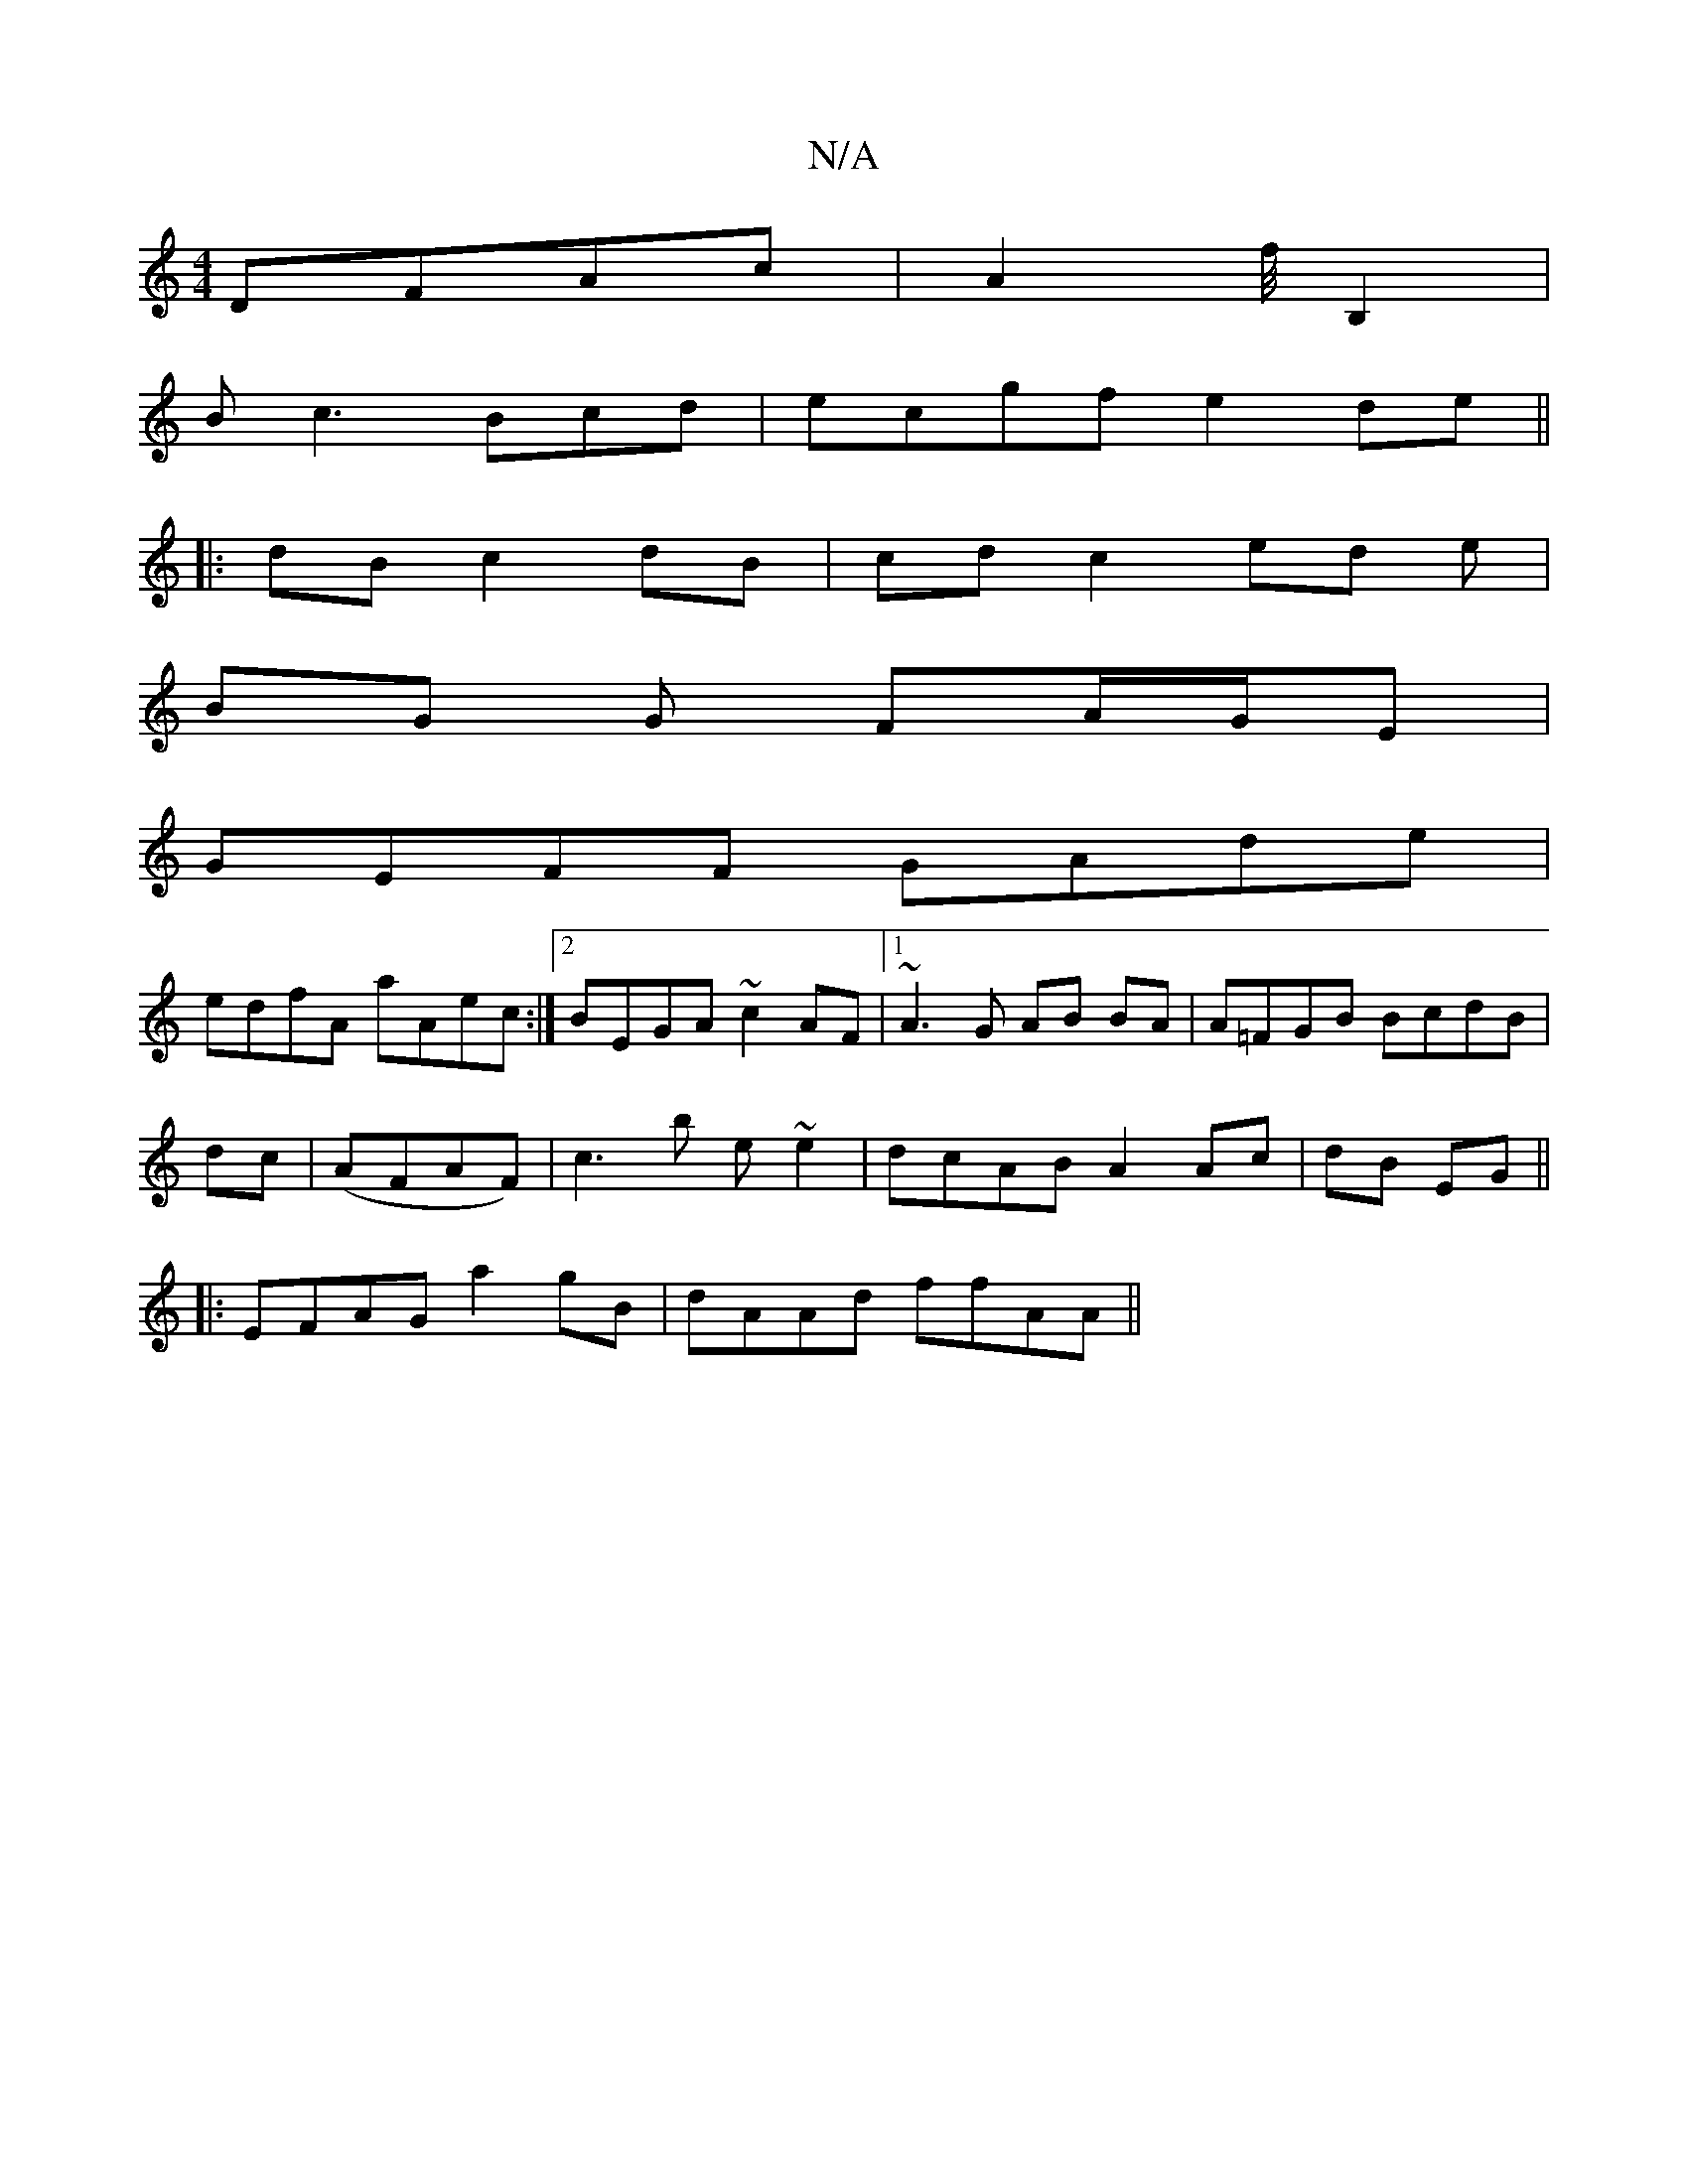 X:1
T:N/A
M:4/4
R:N/A
K:Cmajor
DFAc|A2 f/4B,2|
B c3 Bcd|ecgf e2de||
|: dB c2 dB | cd c2 ed e|
BG G FA/G/E|
GEFF GAde|
edfA aAec:|2 BEGA ~c2AF |1~A3 G AB BA|A=FGB BcdB|
dc|(AFAF)|c3 b e~e2|dcAB A2Ac|dB EG||
|:EFAG a2gB|dAAd ffAA ||
